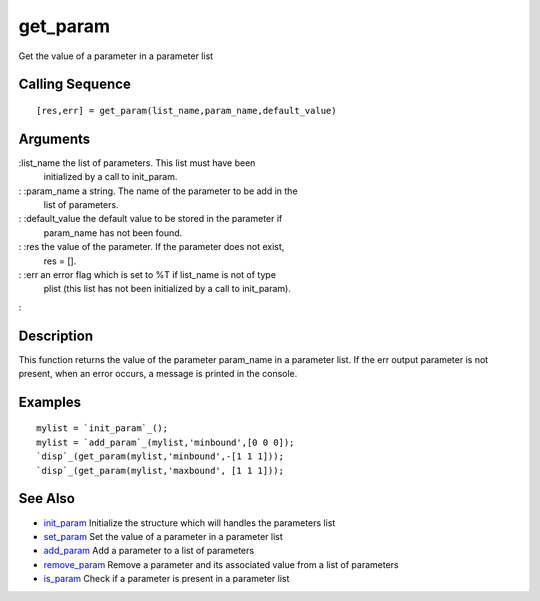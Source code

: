 


get_param
=========

Get the value of a parameter in a parameter list



Calling Sequence
~~~~~~~~~~~~~~~~


::

    [res,err] = get_param(list_name,param_name,default_value)




Arguments
~~~~~~~~~

:list_name the list of parameters. This list must have been
  initialized by a call to init_param.
: :param_name a string. The name of the parameter to be add in the
  list of parameters.
: :default_value the default value to be stored in the parameter if
  param_name has not been found.
: :res the value of the parameter. If the parameter does not exist,
  res = [].
: :err an error flag which is set to %T if list_name is not of type
  plist (this list has not been initialized by a call to init_param).
:



Description
~~~~~~~~~~~

This function returns the value of the parameter param_name in a
parameter list. If the err output parameter is not present, when an
error occurs, a message is printed in the console.



Examples
~~~~~~~~


::

    mylist = `init_param`_();
    mylist = `add_param`_(mylist,'minbound',[0 0 0]);
    `disp`_(get_param(mylist,'minbound',-[1 1 1]));
    `disp`_(get_param(mylist,'maxbound', [1 1 1]));




See Also
~~~~~~~~


+ `init_param`_ Initialize the structure which will handles the
  parameters list
+ `set_param`_ Set the value of a parameter in a parameter list
+ `add_param`_ Add a parameter to a list of parameters
+ `remove_param`_ Remove a parameter and its associated value from a
  list of parameters
+ `is_param`_ Check if a parameter is present in a parameter list


.. _is_param: is_param.html
.. _init_param: init_param.html
.. _add_param: add_param.html
.. _set_param: set_param.html
.. _remove_param: remove_param.html


